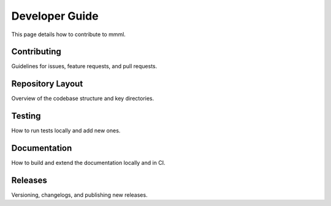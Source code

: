 Developer Guide
===============

This page details how to contribute to mmml.

Contributing
------------

Guidelines for issues, feature requests, and pull requests.

Repository Layout
-----------------

Overview of the codebase structure and key directories.

Testing
-------

How to run tests locally and add new ones.

Documentation
-------------

How to build and extend the documentation locally and in CI.

Releases
--------

Versioning, changelogs, and publishing new releases.
